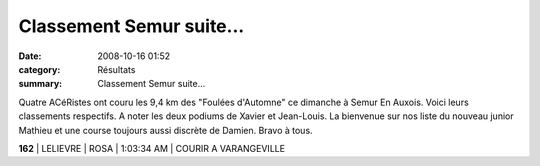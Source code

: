 Classement Semur suite...
=========================

:date: 2008-10-16 01:52
:category: Résultats
:summary: Classement Semur suite...

Quatre ACéRistes ont couru les 9,4 km des "Foulées d'Automne" ce dimanche à Semur En Auxois. Voici leurs classements respectifs. A noter les deux podiums de Xavier et Jean-Louis. La bienvenue sur nos liste du nouveau junior Mathieu et une course toujours aussi discrète de Damien. Bravo à tous.



**162**   | LELIEVRE         | ROSA       | 1:03:34 AM  | COURIR A VARANGEVILLE
